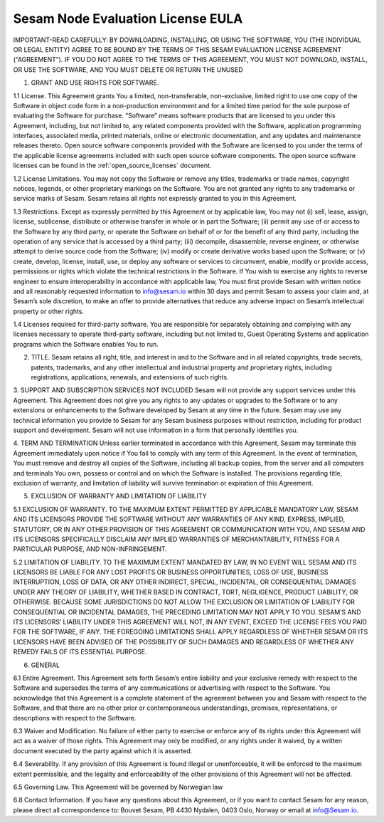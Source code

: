 .. _eula:

Sesam Node Evaluation License EULA
==================================

IMPORTANT-READ CAREFULLY: BY DOWNLOADING, INSTALLING, OR USING THE SOFTWARE, YOU (THE INDIVIDUAL OR LEGAL ENTITY) AGREE TO BE BOUND BY THE TERMS OF THIS SESAM EVALUATION LICENSE AGREEMENT (“AGREEMENT”). IF YOU DO NOT AGREE TO THE TERMS OF THIS AGREEMENT, YOU MUST NOT DOWNLOAD, INSTALL, OR USE THE SOFTWARE, AND YOU MUST DELETE OR RETURN THE UNUSED

1. GRANT AND USE RIGHTS FOR SOFTWARE.

1.1 License. This Agreement grants You a limited, non-transferable, non-exclusive, limited right to use one copy of the Software in object code form in a non-production environment and for a limited time period for the sole purpose of evaluating the Software for purchase. “Software” means software products that are licensed to you under this Agreement, including, but not limited to, any related components provided with the Software, application programming interfaces, associated media, printed materials, online or electronic documentation, and any updates and maintenance releases thereto. Open source software components provided with the Software are licensed to you under the terms of the applicable license agreements included with such open source software components. The open source software licenses can be found in the :ref:`open_source_licenses` document.

1.2 License Limitations. You may not copy the Software or remove any titles, trademarks or trade names, copyright notices, legends, or other proprietary markings on the Software. You are not granted any rights to any trademarks or service marks of Sesam. Sesam retains all rights not expressly granted to you in this Agreement. 

1.3 Restrictions. Except as expressly permitted by this Agreement or by applicable law, You may not (i) sell, lease, assign, license, sublicense, distribute or otherwise transfer in whole or in part the Software; (ii) permit any use of or access to the Software by any third party, or operate the Software on behalf of or for the benefit of any third party, including the operation of any service that is accessed by a third party; (iii) decompile, disassemble, reverse engineer, or otherwise attempt to derive source code from the Software; (iv) modify or create derivative works based upon the Software; or (v) create, develop, license, install, use, or deploy any software or services to circumvent, enable, modify or provide access, permissions or rights which violate the technical restrictions in the Software. If You wish to exercise any rights to reverse engineer to ensure interoperability in accordance with applicable law, You must first provide Sesam with written notice and all reasonably requested information to info@sesam.io within 30 days and permit Sesam to assess your claim and, at Sesam’s sole discretion, to make an offer to provide alternatives that reduce any adverse impact on Sesam’s intellectual property or other rights. 

1.4 Licenses required for third-party software. You are responsible for separately obtaining and complying with any licenses necessary to operate third-party software, including but not limited to, Guest Operating Systems and application programs which the Software enables You to run. 

2. TITLE. Sesam retains all right, title, and interest in and to the Software and in all related copyrights, trade secrets, patents, trademarks, and any other intellectual and industrial property and proprietary rights, including registrations, applications, renewals, and extensions of such rights. 

3. SUPPORT AND SUBSCRIPTION SERVICES NOT INCLUDED 
Sesam will not provide any support services under this Agreement. This Agreement does not give you any rights to any updates or upgrades to the Software or to any extensions or enhancements to the Software developed by Sesam at any time in the future. Sesam may use any technical information you provide to Sesam for any Sesam business purposes without restriction, including for product support and development. Sesam will not use information in a form that personally identifies you. 

4. TERM AND TERMINATION
Unless earlier terminated in accordance with this Agreement, Sesam may terminate this Agreement immediately upon notice if You fail to comply with any term of this Agreement. In the event of termination, You must remove and destroy all copies of the Software, including all backup copies, from the server and all computers and terminals You own, possess or control and on which the Software is installed. The provisions regarding title, exclusion of warranty, and limitation of liability will survive termination or expiration of this Agreement. 

5. EXCLUSION OF WARRANTY AND LIMITATION OF LIABILITY

5.1 EXCLUSION OF WARRANTY. TO THE MAXIMUM EXTENT PERMITTED BY APPLICABLE MANDATORY LAW, SESAM AND ITS LICENSORS PROVIDE THE SOFTWARE WITHOUT ANY WARRANTIES OF ANY KIND, EXPRESS, IMPLIED, STATUTORY, OR IN ANY OTHER PROVISION OF THIS AGREEMENT OR COMMUNICATION WITH YOU, AND SESAM AND ITS LICENSORS SPECIFICALLY DISCLAIM ANY IMPLIED WARRANTIES OF MERCHANTABILITY, FITNESS FOR A PARTICULAR PURPOSE, AND NON-INFRINGEMENT. 

5.2 LIMITATION OF LIABILITY. TO THE MAXIMUM EXTENT MANDATED BY LAW, IN NO EVENT WILL SESAM AND ITS LICENSORS BE LIABLE FOR ANY LOST PROFITS OR BUSINESS OPPORTUNITIES, LOSS OF USE, BUSINESS INTERRUPTION, LOSS OF DATA, OR ANY OTHER INDIRECT, SPECIAL, INCIDENTAL, OR CONSEQUENTIAL DAMAGES UNDER ANY THEORY OF LIABILITY, WHETHER BASED IN CONTRACT, TORT, NEGLIGENCE, PRODUCT LIABILITY, OR OTHERWISE. BECAUSE SOME JURISDICTIONS DO NOT ALLOW THE EXCLUSION OR LIMITATION OF LIABILITY FOR CONSEQUENTIAL OR INCIDENTAL DAMAGES, THE PRECEDING LIMITATION MAY NOT APPLY TO YOU. SESAM’S AND ITS LICENSORS’ LIABILITY UNDER THIS AGREEMENT WILL NOT, IN ANY EVENT, EXCEED THE LICENSE FEES YOU PAID FOR THE SOFTWARE, IF ANY. THE FOREGOING LIMITATIONS SHALL APPLY REGARDLESS OF WHETHER SESAM OR ITS LICENSORS HAVE BEEN ADVISED OF THE POSSIBILITY OF SUCH DAMAGES AND REGARDLESS OF WHETHER ANY REMEDY FAILS OF ITS ESSENTIAL PURPOSE. 

6. GENERAL

6.1 Entire Agreement. This Agreement sets forth Sesam’s entire liability and your exclusive remedy with respect to the Software and supersedes the terms of any communications or advertising with respect to the Software. You acknowledge that this Agreement is a complete statement of the agreement between you and Sesam with respect to the Software, and that there are no other prior or contemporaneous understandings, promises, representations, or descriptions with respect to the Software. 

6.3 Waiver and Modification. No failure of either party to exercise or enforce any of its rights under this Agreement will act as a waiver of those rights. This Agreement may only be modified, or any rights under it waived, by a written document executed by the party against which it is asserted. 

6.4 Severability. If any provision of this Agreement is found illegal or unenforceable, it will be enforced to the maximum extent permissible, and the legality and enforceability of the other provisions of this Agreement will not be affected. 

6.5 Governing Law. This Agreement will be governed by Norwegian law

6.8 Contact Information. If you have any questions about this Agreement, or if you want to contact Sesam for any reason, please direct all correspondence to: Bouvet Sesam, PB 4430 Nydalen, 0403 Oslo, Norway or email at info@Sesam.io.

